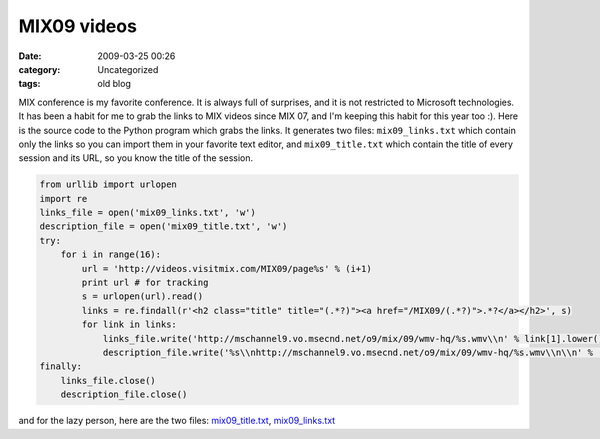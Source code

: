 MIX09 videos
############
:date: 2009-03-25 00:26
:category: Uncategorized
:tags: old blog

MIX conference is my favorite conference. It is always full of
surprises, and it is not restricted to Microsoft technologies. It has
been a habit for me to grab the links to MIX videos since MIX 07, and
I'm keeping this habit for this year too :). Here is the source code to
the Python program which grabs the links. It generates two files:
``mix09_links.txt`` which contain only the links so you can import them
in your favorite text editor, and ``mix09_title.txt`` which contain the
title of every session and its URL, so you know the title of the
session. 

.. code-block:: python

    from urllib import urlopen 
    import re 
    links_file = open('mix09_links.txt', 'w') 
    description_file = open('mix09_title.txt', 'w') 
    try: 
        for i in range(16): 
            url = 'http://videos.visitmix.com/MIX09/page%s' % (i+1) 
            print url # for tracking 
            s = urlopen(url).read() 
            links = re.findall(r'<h2 class="title" title="(.*?)"><a href="/MIX09/(.*?)">.*?</a></h2>', s) 
            for link in links: 
                links_file.write('http://mschannel9.vo.msecnd.net/o9/mix/09/wmv-hq/%s.wmv\\n' % link[1].lower())
                description_file.write('%s\\nhttp://mschannel9.vo.msecnd.net/o9/mix/09/wmv-hq/%s.wmv\\n\\n' % (link[0].lower(), link[1])) 
    finally: 
        links_file.close()
        description_file.close()

and for the lazy person, here are the two files: `mix09_title.txt`_, `mix09_links.txt`_

.. _mix09_title.txt: /files/mix09_title.txt
.. _mix09_links.txt: /files/mix09_links.txt
